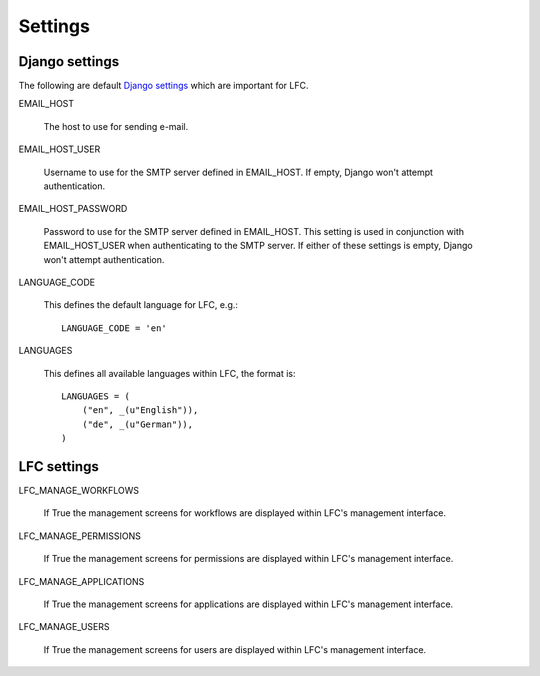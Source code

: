 ========
Settings
========

Django settings
===============

The following are default `Django settings <http://docs.djangoproject.com/en/1.2/ref/settings>`_
which are important for LFC.

EMAIL_HOST
    
    The host to use for sending e-mail.
    
EMAIL_HOST_USER

    Username to use for the SMTP server defined in EMAIL_HOST. If empty, 
    Django won't attempt authentication.
    
EMAIL_HOST_PASSWORD

    Password to use for the SMTP server defined in EMAIL_HOST. This setting 
    is used in conjunction with EMAIL_HOST_USER when authenticating to the 
    SMTP server. If either of these settings is empty, Django won't attempt 
    authentication.

LANGUAGE_CODE

    This defines the default language for LFC, e.g.::

        LANGUAGE_CODE = 'en'

LANGUAGES

    This defines all available languages within LFC, the format is::

        LANGUAGES = (
            ("en", _(u"English")),
            ("de", _(u"German")),
        )

LFC settings
============

LFC_MANAGE_WORKFLOWS

    If True the management screens for workflows are displayed within LFC's 
    management interface.
    
LFC_MANAGE_PERMISSIONS

    If True the management screens for permissions are displayed within LFC's 
    management interface.

LFC_MANAGE_APPLICATIONS

    If True the management screens for applications are displayed within LFC's 
    management interface.

LFC_MANAGE_USERS

    If True the management screens for users are displayed within LFC's 
    management interface.
